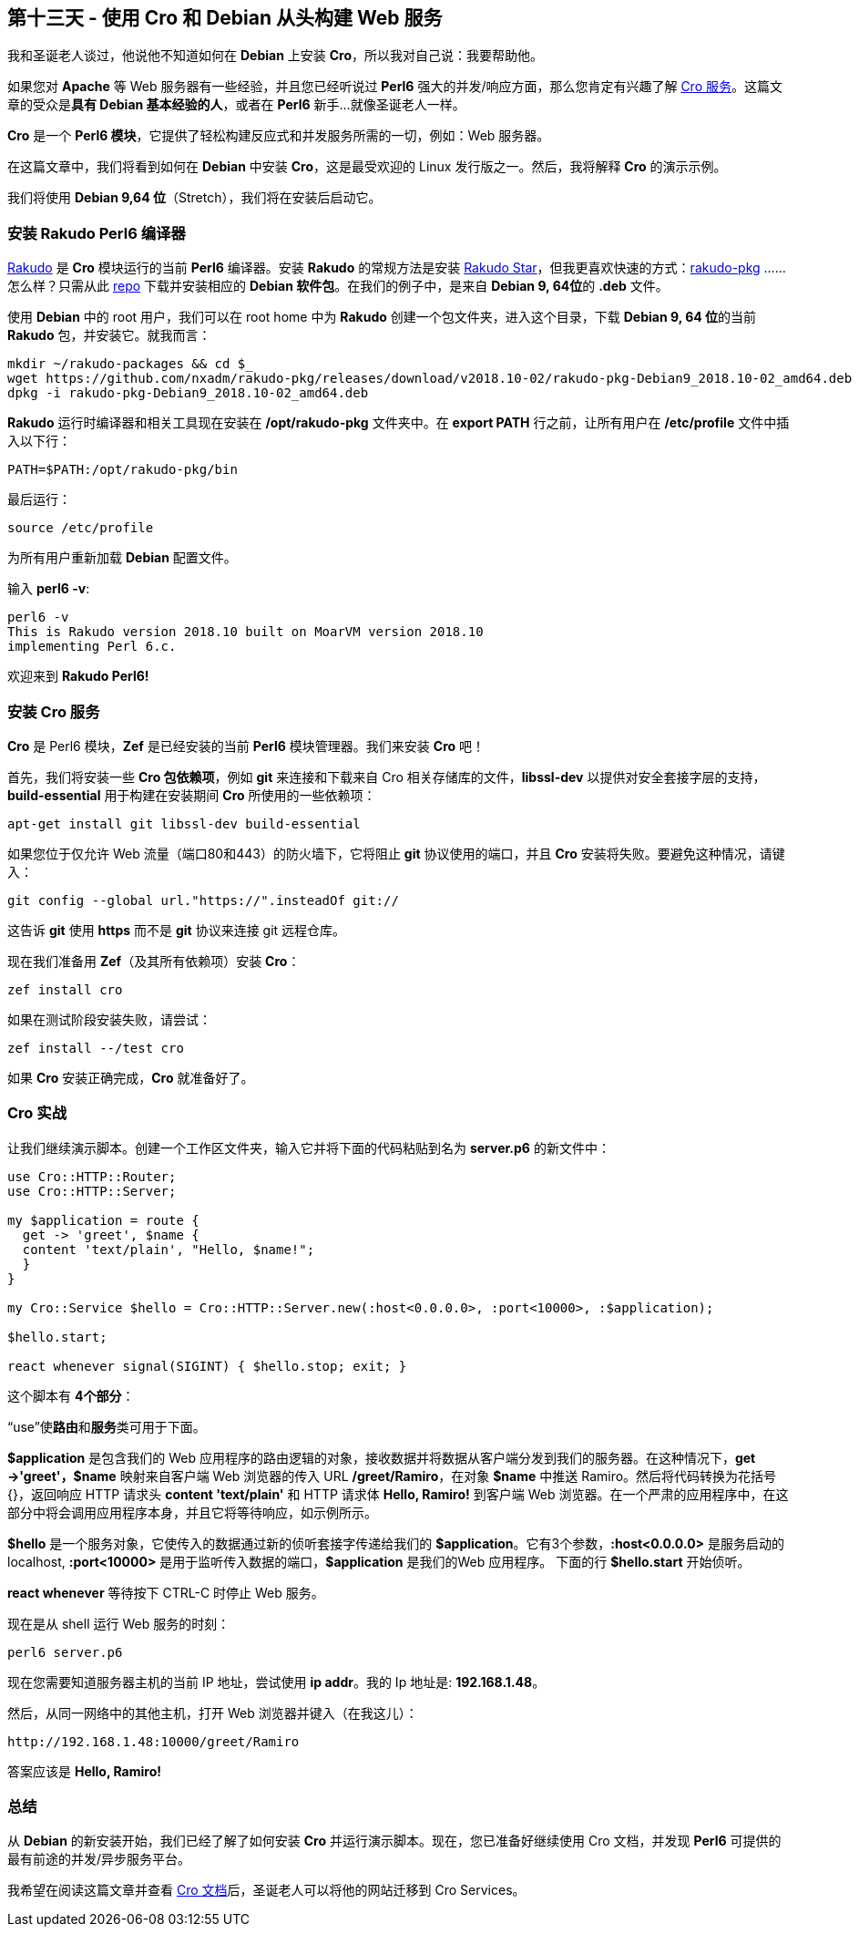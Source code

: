 == 第十三天 - 使用 Cro 和 Debian 从头构建 Web 服务

我和圣诞老人​​谈过，他说他不知道如何在 **Debian** 上安装 **Cro**，所以我对自己说：我要帮助他。

如果您对 **Apache** 等 Web 服务器有一些经验，并且您已经听说过 **Perl6** 强大的并发/响应方面，那么您肯定有兴趣了解 link:https://cro.services/[Cro 服务]。这篇文章的受众是**具有 Debian 基本经验的人**，或者在 **Perl6** 新手...就像圣诞老人一样。

**Cro** 是一个 **Perl6 模块**，它提供了轻松构建反应式和并发服务所需的一切，例如：Web 服务器。

在这篇文章中，我们将看到如何在 **Debian** 中安装 **Cro**，这是最受欢迎的 Linux 发行版之一。然后，我将解释 **Cro** 的演示示例。

我们将使用 **Debian 9,64 位**（Stretch），我们将在安装后启动它。

=== 安装 Rakudo Perl6 编译器

link:https://rakudo.org/[Rakudo] 是 **Cro** 模块运行的当前 **Perl6** 编译器。安装 **Rakudo** 的常规方法是安装 link:https://rakudo.org/files[Rakudo Star]，但我更喜欢快速的方式：link:https://github.com/nxadm/rakudo-pkg[rakudo-pkg] ......怎么样？只需从此 link:https://github.com/nxadm/rakudo-pkg#direct-downloads[repo] 下载并安装相应的 **Debian 软件包**。在我们的例子中，是来自 **Debian 9, 64位**的 **.deb** 文件。

使用 **Debian** 中的 root 用户，我们可以在 root home 中为 **Rakudo** 创建一个包文件夹，进入这个目录，下载 **Debian 9, 64 位**的当前 **Rakudo** 包，并安装它。就我而言：

```perl6
mkdir ~/rakudo-packages && cd $_
wget https://github.com/nxadm/rakudo-pkg/releases/download/v2018.10-02/rakudo-pkg-Debian9_2018.10-02_amd64.deb
dpkg -i rakudo-pkg-Debian9_2018.10-02_amd64.deb
```

**Rakudo** 运行时编译器和相关工具现在安装在 **/opt/rakudo-pkg** 文件夹中。在 **export PATH** 行之前，让所有用户在 **/etc/profile** 文件中插入以下行：

```
PATH=$PATH:/opt/rakudo-pkg/bin
```

最后运行：

```shell
source /etc/profile
```

为所有用户重新加载 **Debian** 配置文件。

输入 **perl6 -v**:


```shell
perl6 -v
This is Rakudo version 2018.10 built on MoarVM version 2018.10
implementing Perl 6.c.
```

欢迎来到 **Rakudo Perl6!**

=== 安装 Cro 服务

**Cro** 是 Perl6 模块，**Zef** 是已经安装的当前 **Perl6** 模块管理器。我们来安装 **Cro** 吧！

首先，我们将安装一些 **Cro 包依赖项**，例如 **git** 来连接和下载来自 Cro 相关存储库的文件，**libssl-dev** 以提供对安全套接字层的支持，**build-essential** 用于构建在安装期间 **Cro** 所使用的一些依赖项：

```shell
apt-get install git libssl-dev build-essential
```

如果您位于仅允许 Web 流量（端口80和443）的防火墙下，它将阻止 **git** 协议使用的端口，并且 **Cro** 安装将失败。要避免这种情况，请键入：

```shell
git config --global url."https://".insteadOf git://
```

这告诉 **git** 使用 **https** 而不是 **git** 协议来连接 git 远程仓库。

现在我们准备用 **Zef**（及其所有依赖项）安装 **Cro**：

```shell
zef install cro
```

如果在测试阶段安装失败，请尝试：

```shell
zef install --/test cro
```

如果 **Cro** 安装正确完成，**Cro** 就准备好了。

=== Cro 实战

让我们继续演示脚本。创建一个工作区文件夹，输入它并将下面的代码粘贴到名为 **server.p6** 的新文件中：

```perl6
use Cro::HTTP::Router;
use Cro::HTTP::Server;

my $application = route {
  get -> 'greet', $name {
  content 'text/plain', "Hello, $name!";
  }
}

my Cro::Service $hello = Cro::HTTP::Server.new(:host<0.0.0.0>, :port<10000>, :$application);

$hello.start;

react whenever signal(SIGINT) { $hello.stop; exit; }
```

这个脚本有 **4个部分**：

“use”使**路由**和**服务**类可用于下面。

**$application** 是包含我们的 Web 应用程序的路由逻辑的对象，接收数据并将数据从客户端分发到我们的服务器。在这种情况下，**get  ->'greet'，$name** 映射来自客户端 Web 浏览器的传入 URL **/greet/Ramiro**，在对象 **$name** 中推送 Ramiro。然后将代码转换为花括号 {}，返回响应 HTTP 请求头 **content 'text/plain'** 和 HTTP 请求体 **Hello, Ramiro!** 到客户端 Web 浏览器。在一个严肃的应用程序中，在这部分中将会调用应用程序本身，并且它将等待响应，如示例所示。

**$hello** 是一个服务对象，它使传入的数据通过新的侦听套接字传递给我们的 **$application**。它有3个参数，**:host<0.0.0.0>** 是服务启动的 localhost, **:port<10000>** 是用于监听传入数据的端口，**$application** 是我们的Web 应用程序。 下面的行 **$hello.start** 开始侦听。

**react whenever** 等待按下 CTRL-C 时停止 Web 服务。

现在是从 shell 运行 Web 服务的时刻：

```shell
perl6 server.p6
```

现在您需要知道服务器主机的当前 IP 地址，尝试使用 **ip addr**。我的 Ip 地址是: **192.168.1.48**。

然后，从同一网络中的其他主机，打开 Web 浏览器并键入（在我这儿）：

```shell
http://192.168.1.48:10000/greet/Ramiro
```

答案应该是 **Hello, Ramiro!**

=== 总结

从 **Debian** 的新安装开始，我们已经了解了如何安装 **Cro** 并运行演示脚本。现在，您已准备好继续使用 Cro 文档，并发现 **Perl6** 可提供的最有前途的并发/异步服务平台。

我希望在阅读这篇文章并查看 link:https://cro.services/docs[Cro 文档]后，圣诞老人可以将他的网站迁移到 Cro Services。

